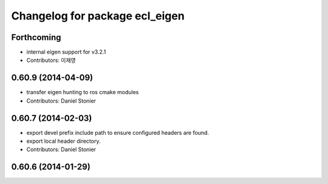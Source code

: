^^^^^^^^^^^^^^^^^^^^^^^^^^^^^^^
Changelog for package ecl_eigen
^^^^^^^^^^^^^^^^^^^^^^^^^^^^^^^

Forthcoming
-----------
* internal eigen support for v3.2.1
* Contributors: 이재영

0.60.9 (2014-04-09)
-------------------
* transfer eigen hunting to ros cmake modules
* Contributors: Daniel Stonier

0.60.7 (2014-02-03)
-------------------
* export devel prefix include path to ensure configured headers are found.
* export local header directory.
* Contributors: Daniel Stonier

0.60.6 (2014-01-29)
-------------------
